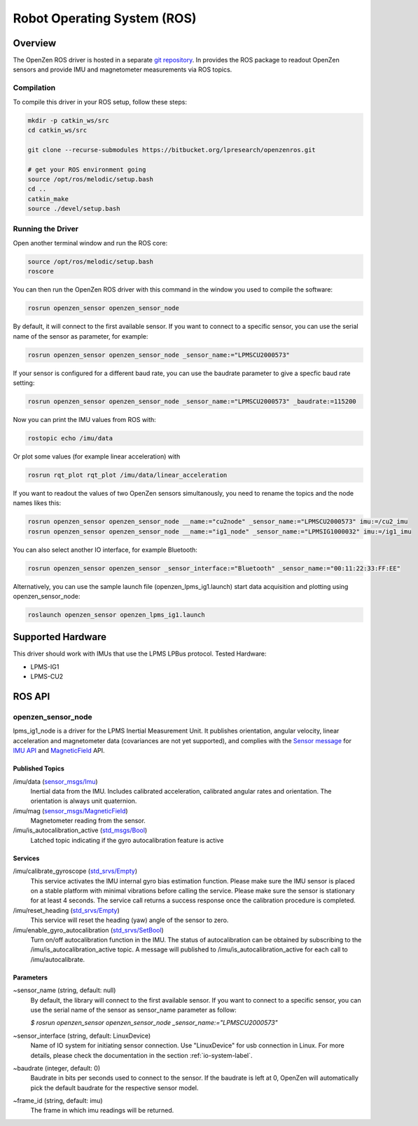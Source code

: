 ############################
Robot Operating System (ROS)
############################

Overview
========
The OpenZen ROS driver is hosted in a separate `git repository <https://bitbucket.org/lpresearch/openzenros/>`_. In provides
the ROS package to readout OpenZen sensors and provide IMU and magnetometer measurements via ROS topics.

.. image:: images/ros-plot.png
   :alt: Visualization of angluar velocity data from an OpenZen sensor in rqt

Compilation
-----------

To compile this driver in your ROS setup, follow these steps:

.. code-block:: bash

    mkdir -p catkin_ws/src
    cd catkin_ws/src

    git clone --recurse-submodules https://bitbucket.org/lpresearch/openzenros.git

    # get your ROS environment going
    source /opt/ros/melodic/setup.bash
    cd ..
    catkin_make
    source ./devel/setup.bash

Running the Driver
------------------

Open another terminal window and run the ROS core:

.. code-block:: bash

    source /opt/ros/melodic/setup.bash
    roscore

You can then run the OpenZen ROS driver with this command in the window
you used to compile the software:

.. code-block:: bash

    rosrun openzen_sensor openzen_sensor_node

By default, it will connect to the first available sensor. If you want to connect to
a specific sensor, you can use the serial name of the sensor as parameter, for example:

.. code-block:: bash

    rosrun openzen_sensor openzen_sensor_node _sensor_name:="LPMSCU2000573"

If your sensor is configured for a different baud rate, you can use the baudrate parameter to
give a specfic baud rate setting:

.. code-block:: bash

    rosrun openzen_sensor openzen_sensor_node _sensor_name:="LPMSCU2000573" _baudrate:=115200

Now you can print the IMU values from ROS with:

.. code-block:: bash

    rostopic echo /imu/data

Or plot some values (for example linear acceleration) with 

.. code-block:: bash

    rosrun rqt_plot rqt_plot /imu/data/linear_acceleration

If you want to readout the values of two OpenZen sensors simultanously, you need to rename the topics and the node names likes this:

.. code-block:: bash

    rosrun openzen_sensor openzen_sensor_node __name:="cu2node" _sensor_name:="LPMSCU2000573" imu:=/cu2_imu
    rosrun openzen_sensor openzen_sensor_node __name:="ig1_node" _sensor_name:="LPMSIG1000032" imu:=/ig1_imu

You can also select another IO interface, for example Bluetooth:

.. code-block:: bash

    rosrun openzen_sensor openzen_sensor _sensor_interface:="Bluetooth" _sensor_name:="00:11:22:33:FF:EE"

Alternatively, you can use the sample launch file (openzen_lpms_ig1.launch) start data acquisition and plotting using openzen_sensor_node:

.. code-block:: bash

    roslaunch openzen_sensor openzen_lpms_ig1.launch



Supported Hardware
==================

This driver should work with IMUs that use the LPMS LPBus protocol. Tested Hardware:

- LPMS-IG1
- LPMS-CU2

ROS API
=======

openzen_sensor_node
-------------------

lpms_ig1_node is a driver for the LPMS Inertial Measurement Unit. It publishes orientation, angular velocity, linear acceleration and magnetometer data (covariances are not yet supported), and complies with the `Sensor message <https://wiki.ros.org/sensor_msgs)>`_ for `IMU API <http://docs.ros.org/api/sensor_msgs/html/msg/Imu.html>`_ and `MagneticField <http://docs.ros.org/melodic/api/sensor_msgs/html/msg/MagneticField.html>`_ API.

Published Topics
################

/imu/data (`sensor_msgs/Imu <http://docs.ros.org/api/sensor_msgs/html/msg/Imu.html>`_) 
    Inertial data from the IMU. Includes calibrated acceleration, calibrated angular rates and orientation. The orientation is always unit quaternion. 

/imu/mag (`sensor_msgs/MagneticField <http://docs.ros.org/melodic/api/sensor_msgs/html/msg/MagneticField.html>`_)
    Magnetometer reading from the sensor.

/imu/is_autocalibration_active (`std_msgs/Bool <http://docs.ros.org/api/std_msgs/html/msg/Bool.html>`_)
    Latched topic indicating if the gyro autocalibration feature is active


Services
########

/imu/calibrate_gyroscope (`std_srvs/Empty <http://docs.ros.org/api/std_srvs/html/srv/Empty.html>`_) 
    This service activates the IMU internal gyro bias estimation function. Please make sure the IMU sensor is placed on a stable platform with minimal vibrations before calling the service. Please make sure the sensor is stationary for at least 4 seconds. The service call returns a success response once the calibration procedure is completed.

/imu/reset_heading (`std_srvs/Empty <http://docs.ros.org/api/std_srvs/html/srv/Empty.html>`_) 
    This service will reset the heading (yaw) angle of the sensor to zero. 

/imu/enable_gyro_autocalibration (`std_srvs/SetBool <http://docs.ros.org/melodic/api/std_srvs/html/srv/SetBool.html>`_)
    Turn on/off autocalibration function in the IMU. The status of autocalibration can be obtained by subscribing to the /imu/is_autocalibration_active topic. A message will published to /imu/is_autocalibration_active for each call to /imu/autocalibrate. 

Parameters
##########

~sensor_name (string, default: null) 
    By default, the library will connect to the first available sensor. If you want to connect to a specific sensor, you can use the serial name of the sensor as sensor_name parameter as follow:

    `$ rosrun openzen_sensor openzen_sensor_node _sensor_name:="LPMSCU2000573"`

~sensor_interface (string, default: LinuxDevice)
    Name of IO system for initiating sensor connection. Use "LinuxDevice" for usb connection in Linux. For more details, please check the documentation in the section :ref:`io-system-label`.

~baudrate (integer, default: 0)
    Baudrate in bits per seconds used to connect to the sensor. If the baudrate is left at 0, OpenZen will automatically pick the default baudrate for the respective sensor model.

~frame_id (string, default: imu) 
    The frame in which imu readings will be returned.
